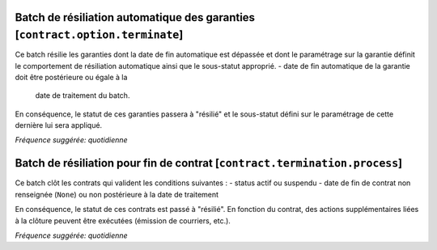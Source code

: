 Batch de résiliation automatique des garanties [``contract.option.terminate``]
==============================================================================

Ce batch résilie les garanties dont la date de fin automatique est dépassée et
dont le paramétrage sur la garantie définit le comportement de résiliation
automatique ainsi que le sous-statut approprié.
- date de fin automatique de la garantie doit être postérieure ou égale à la
  date de traitement du batch.

En conséquence, le statut de ces garanties passera à "résilié" et le
sous-statut défini sur le paramétrage de cette dernière lui sera
appliqué.

*Fréquence suggérée: quotidienne*

Batch de résiliation pour fin de contrat [``contract.termination.process``]
===========================================================================

Ce batch clôt les contrats qui valident les conditions suivantes :
- status actif ou suspendu
- date de fin de contrat non renseignée (``None``) ou non postérieure à la date de traitement

En conséquence, le statut de ces contrats est passé à "résilié".
En fonction du contrat, des actions supplémentaires liées à la clôture peuvent être exécutées (émission de courriers, etc.).

*Fréquence suggérée: quotidienne*
